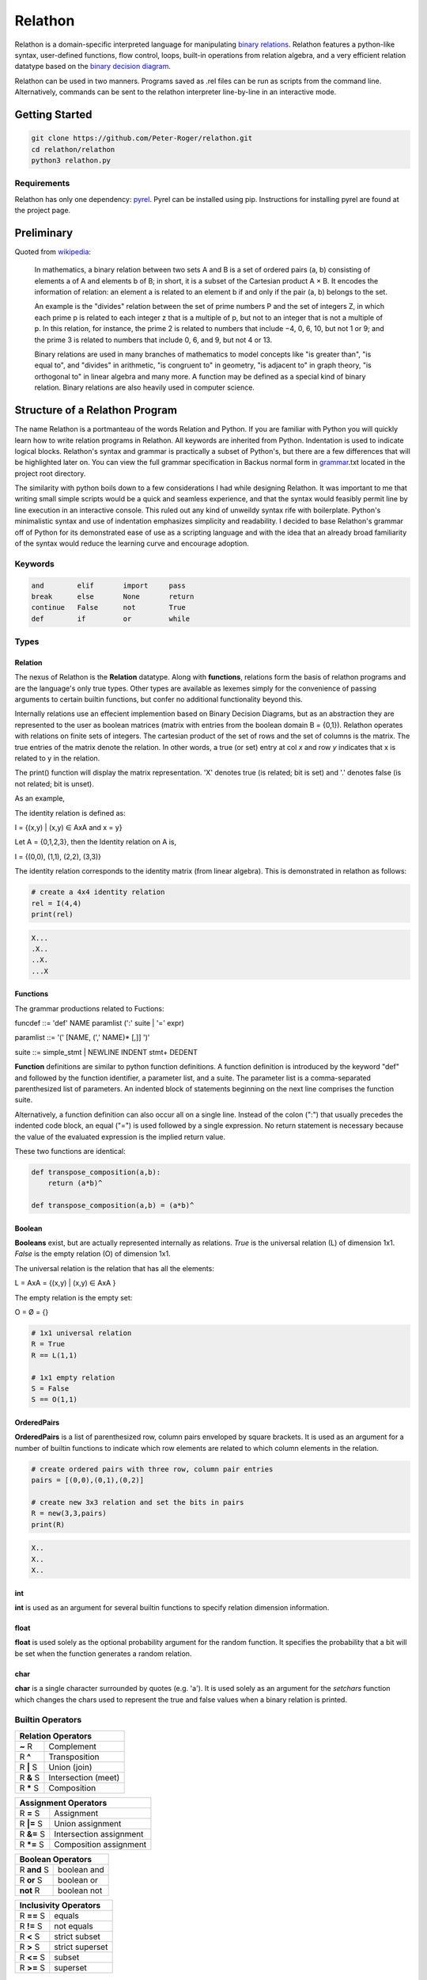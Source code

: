 ********
Relathon
********

Relathon is a domain-specific interpreted language for manipulating `binary relations`_. Relathon features a python-like syntax, user-defined functions, flow control, loops, built-in operations from relation algebra, and a very efficient relation datatype based on the `binary decision diagram`_.

Relathon can be used in two manners. Programs saved as .rel files can be run as scripts from the command line. Alternatively, commands can be sent to the relathon interpreter line-by-line in an interactive mode.

Getting Started
===============

.. code-block:: bash

    git clone https://github.com/Peter-Roger/relathon.git
    cd relathon/relathon
    python3 relathon.py

Requirements
------------

Relathon has only one dependency: `pyrel`_. Pyrel can be installed using pip. Instructions for installing pyrel are found at the project page.

Preliminary
===========

Quoted from `wikipedia`_:

    In mathematics, a binary relation between two sets A and B is a set of ordered pairs (a, b) consisting of elements a of A and elements b of B; in short, it is a subset of the Cartesian product A × B. It encodes the information of relation: an element a is related to an element b if and only if the pair (a, b) belongs to the set.

    An example is the "divides" relation between the set of prime numbers P and the set of integers Z, in which each prime p is related to each integer z that is a multiple of p, but not to an integer that is not a multiple of p. In this relation, for instance, the prime 2 is related to numbers that include −4, 0, 6, 10, but not 1 or 9; and the prime 3 is related to numbers that include 0, 6, and 9, but not 4 or 13.

    Binary relations are used in many branches of mathematics to model concepts like "is greater than", "is equal to", and "divides" in arithmetic, "is congruent to" in geometry, "is adjacent to" in graph theory, "is orthogonal to" in linear algebra and many more. A function may be defined as a special kind of binary relation. Binary relations are also heavily used in computer science.



Structure of a Relathon Program
===============================

The name Relathon is a portmanteau of the words Relation and Python. If you are familiar with Python you will quickly learn how to write relation programs in Relathon. All keywords are inherited from Python. Indentation is used to indicate logical blocks. Relathon's syntax and grammar is practically a subset of Python's, but there are a few differences that will be highlighted later on. You can view the full grammar specification in Backus normal form in `grammar`_.txt located in the project root directory.

The similarity with python boils down to a few considerations I had while designing Relathon. It was important to me that writing small simple scripts would be a quick and seamless experience, and that the syntax would feasibly permit line by line execution in an interactive console. This ruled out any kind of unweildy syntax rife with boilerplate. Python's minimalistic syntax and use of indentation emphasizes simplicity and readability. I decided to base Relathon's grammar off of Python for its demonstrated ease of use as a scripting language and with the idea that an already broad familiarity of the syntax would reduce the learning curve and encourage adoption.

Keywords
---------

.. code-block:: text

    and        elif       import     pass
    break      else       None       return
    continue   False      not        True
    def        if         or         while


Types
-----

Relation
^^^^^^^^

The nexus of Relathon is the **Relation** datatype. Along with **functions**, relations form the basis of relathon programs and are the language's only true types. Other types are available as lexemes simply for the convenience of passing arguments to certain builtin functions, but confer no additional functionality beyond this.

Internally relations use an effecient implemention based on Binary Decision Diagrams, but as an abstraction they are represented to the user as boolean matrices (matrix with entries from the boolean domain B = {0,1}). Relathon operates with relations on finite sets of integers. The cartesian product of the set of rows and the set of columns is the matrix. The true entries of the matrix denote the relation. In other words, a true (or set) entry at col *x* and row *y* indicates that x is related to y in the relation.

The print() function will display the matrix representation. 'X' denotes true (is related; bit is set) and '.' denotes false (is not related; bit is unset).

As an example,

The identity relation is defined as:

I = {(x,y) | (x,y) ∈ AxA and x = y}

Let A = {0,1,2,3}, then the Identity relation on A is,

I = {(0,0), (1,1), (2,2), (3,3)}

The identity relation corresponds to the identity matrix (from linear algebra). This is demonstrated in relathon as follows:

.. code-block:: python

    # create a 4x4 identity relation
    rel = I(4,4)
    print(rel)

.. code-block:: text

    X...
    .X..
    ..X.
    ...X

Functions
^^^^^^^^^

The grammar productions related to Fuctions:

funcdef       ::= 'def' NAME paramlist (':' suite | '=' expr)

paramlist     ::= '(' [NAME, (',' NAME)* [,]] ')'

suite         ::= simple_stmt | NEWLINE INDENT stmt+ DEDENT

| **Function** definitions are similar to python function definitions. A function definition is introduced by the keyword "def" and followed by the function identifier, a parameter list, and a suite. The parameter list is a comma-separated parenthesized list of parameters. An indented block of statements beginning on the next line comprises the function suite.

Alternatively, a function definition can also occur all on a single line. Instead of the colon (":") that usually precedes the indented code block, an equal ("=") is used followed by a single expression. No return statement is necessary because the value of the evaluated expression is the implied return value.

These two functions are identical:

.. code-block:: python

    def transpose_composition(a,b):
        return (a*b)^

    def transpose_composition(a,b) = (a*b)^

Boolean
^^^^^^^
**Booleans** exist, but are actually represented internally as relations. *True* is the universal relation (L) of dimension 1x1. *False* is the empty relation (O) of dimension 1x1.

The universal relation is the relation that has all the elements:

L = AxA = {(x,y) | (x,y) ∈ AxA }

The empty relation is the empty set:

O = Ø = {}

.. code-block:: python

    # 1x1 universal relation
    R = True
    R == L(1,1)

    # 1x1 empty relation
    S = False
    S == O(1,1)

OrderedPairs
^^^^^^^^^^^^
**OrderedPairs** is a list of parenthesized row, column pairs enveloped by square brackets. It is used as an argument for a number of builtin functions to indicate which row elements are related to which column elements in the relation.

.. code-block:: python

    # create ordered pairs with three row, column pair entries
    pairs = [(0,0),(0,1),(0,2)]

    # create new 3x3 relation and set the bits in pairs
    R = new(3,3,pairs)
    print(R)

.. code-block:: text

    X..
    X..
    X..

int
^^^
**int** is used as an argument for several builtin functions to specify relation dimension information.

float
^^^^^
**float** is used solely as the optional probability argument for the random function. It specifies the probability that a bit will be set when the function generates a random relation.

char
^^^^
**char** is a single character surrounded by quotes (e.g. 'a'). It is used solely as an argument for the *setchars* function which changes the chars used to represent the true and false values when a binary relation is printed.

Builtin Operators
---------------------------

========== ============
Relation   Operators
=======================
**~** R    Complement
R **^**    Transposition
R **|** S  Union (join)
R **&** S  Intersection (meet)
R **\*** S Composition
========== ============

=========== =======================
Assignment  Operators
===================================
R **=** S   Assignment
R **|=** S  Union assignment
R **&=** S  Intersection assignment
R **\*=** S Composition assignment
=========== =======================

=========== ===========
Boolean     Operators
=======================
R **and** S boolean and
R **or** S  boolean or
**not** R   boolean not
=========== ===========

=========== =================
Inclusivity Operators
=============================
R **==** S  equals
R **!=** S  not equals
R **<** S   strict subset
R **>** S   strict superset
R **<=** S  subset
R **>=** S  superset
=========== =================

Builtin Functions
-----------------
*Italicized* parameters are optional.

======================================  ====================================================
Relation Functions                      Description
======================================  ====================================================
**new(** rows, cols, *bits* **)**       return a new relation of given dimension
**new(** rel, *bits* **)**              return a new relation with same dimension as rel
**random(** rows, cols , *prob* **)**   return a new random relation of given dimension
**random(** rel, *prob* **)**           return a new random relation with same dimension as rel
**vec(** rows, cols, vec **)**          return a new vector of given dimension and row vec
**vec(** rel, *vec* **)**               return a new vector with same dimension as rel and row vec
**empty(** rel **)**                    test whether rel is empty i.e. equal to O (the empty set)

**O(** rows, cols **)**                 return the empty relation of given dimension
**O(** rel **)**                        return the empty relation with same dimension as rel
**L(** rows, cols **)**                 return the universal relation of given dimension
**L(** rel **)**                        return the universal relation with same dimension as rel
**I(** rows, cols **)**                 return the identity relation of given dimension
**I(** rel **)**                        return the identity relation with same dimension as rel

**set(** rel, bits **)**                set bits in relation
**unset(** rel, bits **)**              unset bits in relation
**print(** \*args **)**                 print args
**setchars(** one_ch, zero_ch **)**     set the chars representing 1 and 0 in the boolean matrix
======================================  ====================================================

Loops and Flow Control
----------------------

While-statements and if-statements work the same in Relathon as they do in Python.

While-statements
^^^^^^^^^^^^^^^^

while_stmt ::= 'while' expr ':' suite ['else' ':' suite]

.. code-block:: python

    while condition:
        condition = update(condition)

If-statements
^^^^^^^^^^^^^

if_stmt ::= 'if' expr ':' suite ('elif' expr ':' suite)* ['else' ':' suite]

.. code-block:: python

    if condition:
        pass
    elif other_condition:
        pass
    else:
        pass

Break and Continue
^^^^^^^^^^^^^^^^^^

A break statement terminates the loop. A continue statement skips the rest of the suite and continues the loop.

.. code-block:: python

    while condition:
        if some_condition:
            break
        elif other_condition:
            continue
        condition = update(condition)

Importing Modules
-----------------
A Relathon program can be written in one file then imported from another. Relathon modules are suffixed with '.rel'. To import your module named 'example.rel' write:

.. code-block:: python

    import example

Examples
========

Here are some examples that demonstrate what can be done with Relathon.

Closures
--------

R is transitive if and only if R² ⊆ R. The transitive closure R⁺ is the smallest relation that is both transitive and contains R. It can be computed by taking the entire union of R and successive powers of R (Rⁿ⁺¹ = R * Rⁿ).

R⁺ = R ∪ R² ∪ R³ ∪ R⁴ ...

Eventually R will stabilize and successive terms will no longer need to be unioned. Relathon can be used to compute this programmatically:

.. code-block:: python

    def transitive_closure(rel):
        power = rel
        partial = O(rel)
        closure = power
        while partial != closure:
            power = closure * power
            partial = closure
            closure = closure | power
        return closure

The reflexive transitive closure R* is the smallest relation that is both transitive, reflexive, and contains R.

R* = I ∪ R ∪ R² ∪ R³ ∪ R⁴ ...

.. code-block:: python

    def reflexive_transitive_closure(rel):
        power = I(rel)
        partial = O(rel)
        closure = power
        while partial != closure:
            power = power * rel
            partial = closure
            closure = closure | power
        return closure


    rel = new(6,6,[(0,1),(1,3),(3,4),(4,5)])
    tc = transitive_closure(rel)
    rtc = reflexive_transitive_closure(rel)
    print(rel)
    print(tc)
    print(rtc)


.. code-block:: text

        .X....
        ...X..
        ......
        ....X.
        .....X
        ......

        .X.XXX
        ...XXX
        ......
        ....XX
        .....X
        ......

        XX.XXX
        .X.XXX
        ..X...
        ...XXX
        ....XX
        .....X

Graphs
------

Relations are used to model graphs. Directed graphs can be modeled by the "is directed to" relation where the pairs of the relation are the directed edges of the graph. The boolean matrix which represents the relation is equivalent to the graph adjacency matrix.

G = {(x,y) | (x,y) ∈ AxA and x 'is directed to' y}

To demonstrate this concept in Relathon, consider the following relation G on A = {1,2,3,4,5}:

G = {(0,1),(1,2),(2,3),(3,1),(3,4)}

.. code-block:: python

    edges = [(0,1),(1,2),(2,3),(3,1),(3,4)]
    G = new(5,5,edges)
    print(G)

.. code-block:: text

    .X...
    ..X..
    ...X.
    .X..X
    .....

The corresponding graph diagram:

.. image:: graph.png

One way to represent the nodes in a graph is with a vector. A vector is a row constant relation where all of the columns are identical.

Let S be a relation on A. S is a vector if (x,y) ∈ S for some y ∈ A implies (x,y) ∈ S for each y ∈ A. In other words, S is a vector if and only if S = SL (S equals S composed with the universal relation).

Let S be the vector on A representing the subset {0, 3}. To create this in Relathon:

.. code-block:: python

    S = vec(G, 0) | vec(G, 3)
    print(S)

.. code-block:: text

    XXXXX
    .....
    .....
    XXXXX
    .....

The set of predecessors are the nodes that can reach S in one step and the set of successors are the nodes that are reachable from S in one step. These two sets are easily computed. The predecessors of S is the relation G*S and the successors of S is the relation G^ * S:

.. code-block:: python

    pred = G * S
    succ = G^ * S
    print(pred)
    print(succ)

.. code-block:: text

    .....
    .....
    XXXXX
    .....
    .....

    .....
    XXXXX
    .....
    .....
    XXXXX

The successors vector (G^ * S), that is, the transpose of G composed with S, describes the nodes that are reachable in one step from S. The vector G*^ * S, that is, the transpose of the reflexive-transitive closure composed with S, describes the nodes that are reachable from S in *n* steps. This can be computed using Relathon:

.. code-block:: python

    def reachable(rel, vec):
        while not empty(~vec & rel^ * vec):
            vec = vec | rel^ * vec
        return vec

Using the graph G and the vector S as defined above:

.. code-block:: python

    nodes = reachable(G, S)
    print(nodes)

.. code-block:: text

    XXXXX
    XXXXX
    XXXXX
    XXXXX
    XXXXX

The universal relation; all rows are filled. This is what we expect because all nodes in the graph G are reachable from node 0 and 3.


.. _binary decision diagram: https://en.wikipedia.org/wiki/Binary_decision_diagram
.. _binary relations: https://en.wikipedia.org/wiki/Binary_relation
.. _pyrel: https://github.com/Peter-Roger/pyrel
.. _KURE: https://www.informatik.uni-kiel.de/~progsys/kure2/
.. _wikipedia: https://en.wikipedia.org/wiki/Binary_relation
.. _grammar: https://github.com/Peter-Roger/relathon/blob/master/grammar.txt